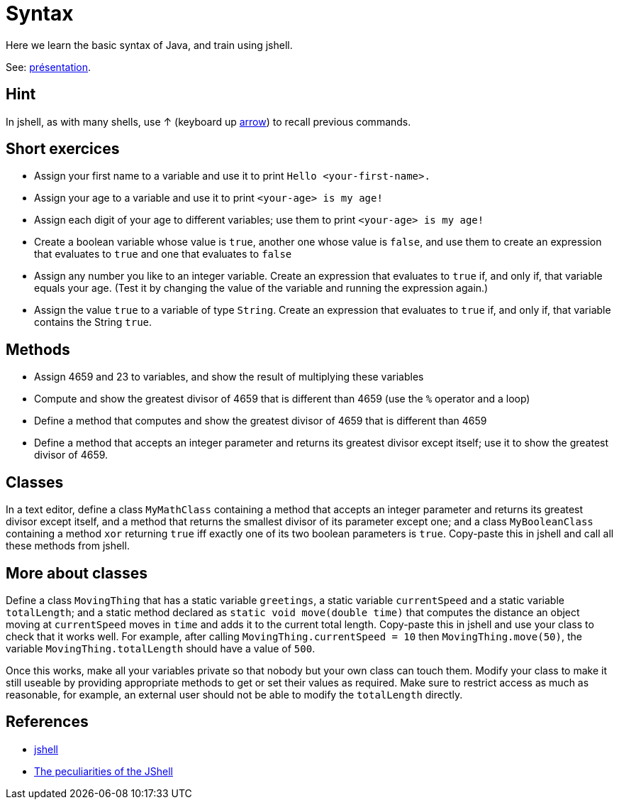 = Syntax

Here we learn the basic syntax of Java, and train using jshell.

See: https://raw.githubusercontent.com/oliviercailloux/java-course/master/Git/Pr%C3%A9sentation/presentation.pdf[présentation].

== Hint
In jshell, as with many shells, use ↑ (keyboard up https://en.wikipedia.org/wiki/Arrow_keys[arrow]) to recall previous commands.

== Short exercices
* Assign your first name to a variable and use it to print `Hello <your-first-name>.`
* Assign your age to a variable and use it to print `<your-age> is my age!`
* Assign each digit of your age to different variables; use them to print `<your-age> is my age!`
* Create a boolean variable whose value is `true`, another one whose value is `false`, and use them to create an expression that evaluates to `true` and one that evaluates to `false`
* Assign any number you like to an integer variable. Create an expression that evaluates to `true` if, and only if, that variable equals your age. (Test it by changing the value of the variable and running the expression again.)
* Assign the value `true` to a variable of type `String`. Create an expression that evaluates to `true` if, and only if, that variable contains the String `true`.

== Methods
* Assign 4659 and 23 to variables, and show the result of multiplying these variables
* Compute and show the greatest divisor of 4659 that is different than 4659 (use the `%` operator and a loop)
* Define a method that computes and show the greatest divisor of 4659 that is different than 4659
* Define a method that accepts an integer parameter and returns its greatest divisor except itself; use it to show the greatest divisor of 4659.

== Classes
In a text editor, define a class `MyMathClass` containing a method that accepts an integer parameter and returns its greatest divisor except itself, and a method that returns the smallest divisor of its parameter except one; and a class `MyBooleanClass` containing a method `xor` returning `true` iff exactly one of its two boolean parameters is `true`. Copy-paste this in jshell and call all these methods from jshell.

== More about classes
Define a class `MovingThing` that has a static variable `greetings`, a static variable `currentSpeed` and a static variable `totalLength`; and a static method declared as `static void move(double time)` that computes the distance an object moving at `currentSpeed` moves in `time` and adds it to the current total length. Copy-paste this in jshell and use your class to check that it works well. For example, after calling `MovingThing.currentSpeed = 10` then `MovingThing.move(50)`, the variable `MovingThing.totalLength` should have a value of `500`.

Once this works, make all your variables private so that nobody but your own class can touch them. Modify your class to make it still useable by providing appropriate methods to get or set their values as required. Make sure to restrict access as much as reasonable, for example, an external user should not be able to modify the `totalLength` directly.

== References
* https://docs.oracle.com/en/java/javase/13/docs/specs/man/jshell.html[jshell]
* https://arbitrary-but-fixed.net/teaching/java/jshell/2017/12/14/jshell-peculiarities.html[The peculiarities of the JShell]

